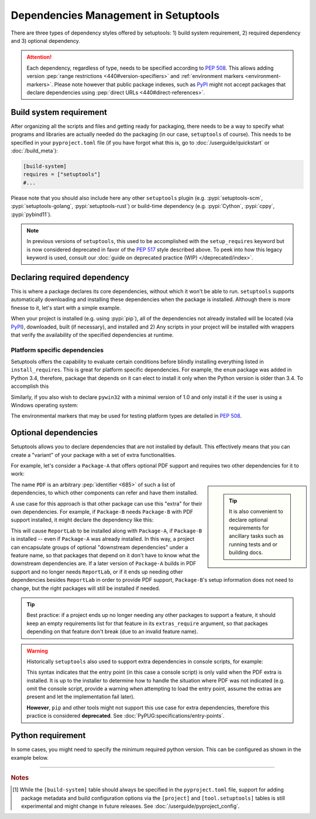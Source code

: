 =====================================
Dependencies Management in Setuptools
=====================================

There are three types of dependency styles offered by setuptools:
1) build system requirement, 2) required dependency and 3) optional
dependency.

.. attention::
   Each dependency, regardless of type, needs to be specified according to :pep:`508`.
   This allows adding version :pep:`range restrictions <440#version-specifiers>`
   and :ref:`environment markers <environment-markers>`.
   Please note however that public package indexes, such as `PyPI`_
   might not accept packages that declare dependencies using
   :pep:`direct URLs <440#direct-references>`.


Build system requirement
========================

After organizing all the scripts and files and getting ready for packaging,
there needs to be a way to specify what programs and libraries are actually needed
do the packaging (in our case, ``setuptools`` of course).
This needs to be specified in your ``pyproject.toml`` file
(if you have forgot what this is, go to :doc:`/userguide/quickstart` or :doc:`/build_meta`):

.. code-block:: ini

    [build-system]
    requires = ["setuptools"]
    #...

Please note that you should also include here any other ``setuptools`` plugin
(e.g. :pypi:`setuptools-scm`, :pypi:`setuptools-golang`, :pypi:`setuptools-rust`)
or build-time dependency (e.g. :pypi:`Cython`, :pypi:`cppy`, :pypi:`pybind11`).

.. note::
    In previous versions of ``setuptools``,
    this used to be accomplished with the ``setup_requires`` keyword but is
    now considered deprecated in favor of the :pep:`517` style described above.
    To peek into how this legacy keyword is used, consult our :doc:`guide on
    deprecated practice (WIP) </deprecated/index>`.


.. _Declaring Dependencies:

Declaring required dependency
=============================
This is where a package declares its core dependencies, without which it won't
be able to run. ``setuptools`` supports automatically downloading and installing
these dependencies when the package is installed. Although there is more
finesse to it, let's start with a simple example.

.. tab:: setup.cfg

    .. code-block:: ini

        [options]
        #...
        install_requires =
            docutils
            BazSpam ==1.1

.. tab:: setup.py

    .. code-block:: python

        setup(
            ...,
            install_requires=[
                'docutils',
                'BazSpam ==1.1',
            ],
        )

.. tab:: pyproject.toml (**EXPERIMENTAL**) [#experimental]_

    .. code-block:: toml

        [project]
        # ...
        dependencies = [
            "docutils",
            "BazSpam == 1.1",
        ]
        # ...


When your project is installed (e.g. using :pypi:`pip`), all of the dependencies not
already installed will be located (via `PyPI`_), downloaded, built (if necessary),
and installed and 2) Any scripts in your project will be installed with wrappers
that verify the availability of the specified dependencies at runtime.


.. _environment-markers:

Platform specific dependencies
------------------------------
Setuptools offers the capability to evaluate certain conditions before blindly
installing everything listed in ``install_requires``. This is great for platform
specific dependencies. For example, the ``enum`` package was added in Python
3.4, therefore, package that depends on it can elect to install it only when
the Python version is older than 3.4. To accomplish this

.. tab:: setup.cfg

    .. code-block:: ini

        [options]
        #...
        install_requires =
            enum34;python_version<'3.4'

.. tab:: setup.py

    .. code-block:: python

        setup(
            ...,
            install_requires=[
                "enum34;python_version<'3.4'",
            ],
        )

.. tab:: pyproject.toml (**EXPERIMENTAL**) [#experimental]_

    .. code-block:: toml

        [project]
        # ...
        dependencies = [
            "enum34; python_version<'3.4'",
        ]
        # ...

Similarly, if you also wish to declare ``pywin32`` with a minimal version of 1.0
and only install it if the user is using a Windows operating system:

.. tab:: setup.cfg

    .. code-block:: ini

        [options]
        #...
        install_requires =
            enum34;python_version<'3.4'
            pywin32 >= 1.0;platform_system=='Windows'

.. tab:: setup.py

    .. code-block:: python

        setup(
            ...,
            install_requires=[
                "enum34;python_version<'3.4'",
                "pywin32 >= 1.0;platform_system=='Windows'",
            ],
        )

.. tab:: pyproject.toml (**EXPERIMENTAL**) [#experimental]_

    .. code-block:: toml

        [project]
        # ...
        dependencies = [
            "enum34; python_version<'3.4'",
            "pywin32 >= 1.0; platform_system=='Windows'",
        ]
        # ...

The environmental markers that may be used for testing platform types are
detailed in :pep:`508`.

.. seealso::
   If  environment markers are not enough an specific use case,
   you can also consider creating a :ref:`backend wrapper <backend-wrapper>`
   to implement custom detection logic.


Optional dependencies
=====================
Setuptools allows you to declare dependencies that are not installed by default.
This effectively means that you can create a "variant" of your package with a
set of extra functionalities.

For example, let's consider a ``Package-A`` that offers
optional PDF support and requires two other dependencies for it to work:

.. tab:: setup.cfg

    .. code-block:: ini

        [metadata]
        name = Package-A

        [options.extras_require]
        PDF =
            ReportLab>=1.2
            RXP


.. tab:: setup.py

    .. code-block:: python

        setup(
            name="Package-A",
            ...,
            extras_require={
                "PDF": ["ReportLab>=1.2", "RXP"],
            },
        )

.. tab:: pyproject.toml (**EXPERIMENTAL**) [#experimental]_

    .. code-block:: toml

        [project]
        name = "Package-A"
        # ...
        [project.optional-dependencies]
        PDF = ["ReportLab>=1.2", "RXP"]

.. sidebar::

   .. tip::
      It is also convenient to declare optional requirements for
      ancillary tasks such as running tests and or building docs.

The name ``PDF`` is an arbitrary :pep:`identifier <685>` of such a list of dependencies, to
which other components can refer and have them installed.

A use case for this approach is that other package can use this "extra" for their
own dependencies. For example, if ``Package-B`` needs ``Package-B`` with PDF support
installed, it might declare the dependency like this:

.. tab:: setup.cfg

    .. code-block:: ini

        [metadata]
        name = Package-B
        #...

        [options]
        #...
        install_requires =
            Package-A[PDF]

.. tab:: setup.py

    .. code-block:: python

        setup(
            name="Package-B",
            install_requires=["Package-A[PDF]"],
            ...,
        )

.. tab:: pyproject.toml (**EXPERIMENTAL**) [#experimental]_

    .. code-block:: toml

        [project]
        name = "Package-B"
        # ...
        dependencies = [
            "Package-A[PDF]"
        ]

This will cause ``ReportLab`` to be installed along with ``Package-A``, if ``Package-B`` is
installed -- even if ``Package-A`` was already installed.  In this way, a project
can encapsulate groups of optional "downstream dependencies" under a feature
name, so that packages that depend on it don't have to know what the downstream
dependencies are.  If a later version of ``Package-A`` builds in PDF support and
no longer needs ``ReportLab``, or if it ends up needing other dependencies besides
``ReportLab`` in order to provide PDF support, ``Package-B``'s setup information does
not need to change, but the right packages will still be installed if needed.

.. tip::
    Best practice: if a project ends up no longer needing any other packages to
    support a feature, it should keep an empty requirements list for that feature
    in its ``extras_require`` argument, so that packages depending on that feature
    don't break (due to an invalid feature name).

.. warning::
    Historically ``setuptools`` also used to support extra dependencies in console
    scripts, for example:

    .. tab:: setup.cfg

        .. code-block:: ini

            [metadata]
            name = Package-A
            #...

            [options]
            #...
            entry_points=
                [console_scripts]
                rst2pdf = project_a.tools.pdfgen [PDF]
                rst2html = project_a.tools.htmlgen

    .. tab:: setup.py

        .. code-block:: python

            setup(
                name="Package-A",
                ...,
                entry_points={
                    "console_scripts": [
                        "rst2pdf = project_a.tools.pdfgen [PDF]",
                        "rst2html = project_a.tools.htmlgen",
                    ],
                },
            )

    This syntax indicates that the entry point (in this case a console script)
    is only valid when the PDF extra is installed. It is up to the installer
    to determine how to handle the situation where PDF was not indicated
    (e.g. omit the console script, provide a warning when attempting to load
    the entry point, assume the extras are present and let the implementation
    fail later).

    **However**, ``pip`` and other tools might not support this use case for extra
    dependencies, therefore this practice is considered **deprecated**.
    See :doc:`PyPUG:specifications/entry-points`.


Python requirement
==================
In some cases, you might need to specify the minimum required python version.
This can be configured as shown in the example below.

.. tab:: setup.cfg

    .. code-block:: ini

        [metadata]
        name = Package-B
        #...

        [options]
        #...
        python_requires = >=3.6

.. tab:: setup.py

    .. code-block:: python

        setup(
            name="Package-B",
            python_requires=">=3.6",
            ...,
        )


.. tab:: pyproject.toml (**EXPERIMENTAL**) [#experimental]_

    .. code-block:: toml

        [project]
        name = "Package-B"
        requires-python = ">=3.6"
        # ...

----

.. rubric:: Notes

.. [#experimental]
   While the ``[build-system]`` table should always be specified in the
   ``pyproject.toml`` file, support for adding package metadata and build configuration
   options via the ``[project]`` and ``[tool.setuptools]`` tables is still
   experimental and might change in future releases.
   See :doc:`/userguide/pyproject_config`.


.. _PyPI: https://pypi.org
